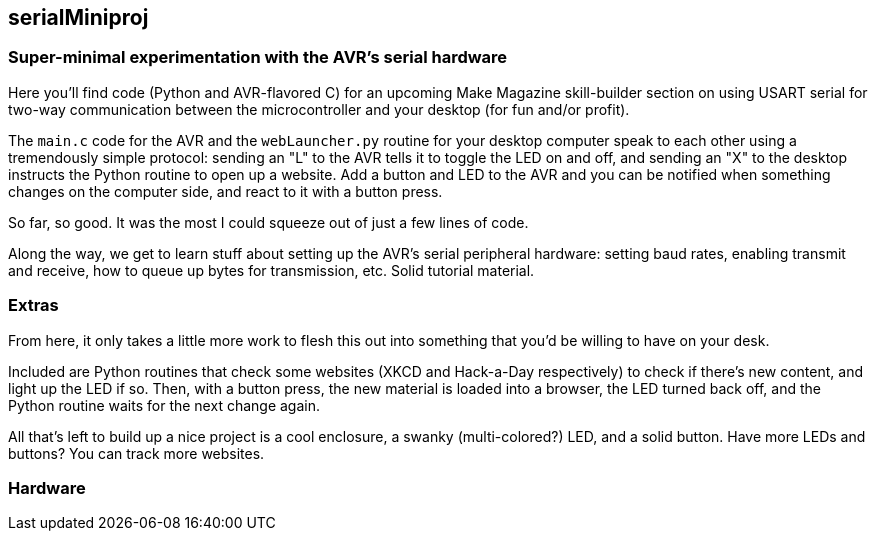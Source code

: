 == serialMiniproj

=== Super-minimal experimentation with the AVR's serial hardware

Here you'll find code (Python and AVR-flavored C) for an upcoming Make Magazine
skill-builder section on using USART serial for two-way communication between
the microcontroller and your desktop (for fun and/or profit). 

The `main.c` code for the AVR and the `webLauncher.py` routine for your desktop
computer speak to each other using a tremendously simple protocol: sending an
"L" to the AVR tells it to toggle the LED on and off, and sending an "X" to the
desktop instructs the Python routine to open up a website.  Add a button and
LED to the AVR and you can be notified when something changes on the computer
side, and react to it with a button press.

So far, so good.  It was the most I could squeeze out of just a few lines of
code. 

Along the way, we get to learn stuff about setting up the AVR's serial
peripheral hardware: setting baud rates, enabling transmit and receive, how to
queue up bytes for transmission, etc.  Solid tutorial material.

=== Extras

From here, it only takes a little more work to flesh this out into something
that you'd be willing to have on your desk.

Included are Python routines that check some websites (XKCD and Hack-a-Day
respectively) to check if there's new content, and light up the LED if so.
Then, with a button press, the new material is loaded into a browser, the LED
turned back off, and the Python routine waits for the next change again.  

All that's left to build up a nice project is a cool enclosure, a swanky
(multi-colored?) LED, and a solid button.  Have more LEDs and buttons?  You can
track more websites.  

=== Hardware



